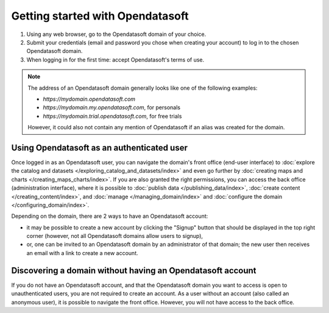 Getting started with Opendatasoft
=================================

1. Using any web browser, go to the Opendatasoft domain of your choice.
2. Submit your credentials (email and password you chose when creating your account) to log in to the chosen Opendatasoft domain.
3. When logging in for the first time: accept Opendatasoft's terms of use.

.. admonition:: Note
   :class: note

   The address of an Opendatasoft domain generally looks like one of the following examples:

   - `https://mydomain.opendatasoft.com`
   - `https://mydomain.my.opendatasoft.com`, for personals
   - `https://mydomain.trial.opendatasoft.com`, for free trials

   However, it could also not contain any mention of Opendatasoft if an alias was created for the domain.

Using Opendatasoft as an authenticated user
-------------------------------------------

Once logged in as an Opendatasoft user, you can navigate the domain's front office (end-user interface) to :doc:`explore the catalog and datasets </exploring_catalog_and_datasets/index>` and even go further by  :doc:`creating maps and charts </creating_maps_charts/index>`. If you are also granted the right permissions, you can access the back office (administration interface), where it is possible to :doc:`publish data </publishing_data/index>`, :doc:`create content </creating_content/index>`, and :doc:`manage </managing_domain/index>` and :doc:`configure the domain </configuring_domain/index>`.

Depending on the domain, there are 2 ways to have an Opendatasoft account:

- it may be possible to create a new account by clicking the "Signup" button that should be displayed in the top right corner (however, not all Opendatasoft domains allow users to signup),
- or, one can be invited to an Opendatasoft domain by an administrator of that domain; the new user then receives an email with a link to create a new account.

Discovering a domain without having an Opendatasoft account
-----------------------------------------------------------

If you do not have an Opendatasoft account, and that the Opendatasoft domain you want to access is open to unauthenticated users, you are not required to create an account. As a user without an account (also called an anonymous user), it is possible to navigate the front office. However, you will not have access to the back office.

